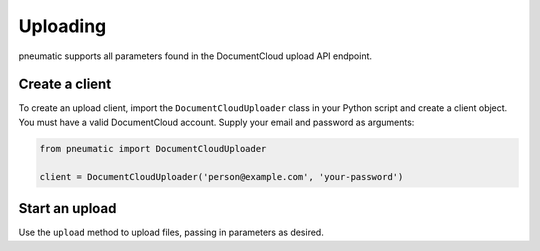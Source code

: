 Uploading
=========

pneumatic supports all parameters found in the DocumentCloud upload API endpoint.

Create a client
---------------

To create an upload client, import the ``DocumentCloudUploader`` class in your Python script and create a client object. You must have a valid DocumentCloud account. Supply your email and password as arguments:

.. code-block:: python

    from pneumatic import DocumentCloudUploader

    client = DocumentCloudUploader('person@example.com', 'your-password')

Start an upload
---------------

Use the ``upload`` method to upload files, passing in parameters as desired.

